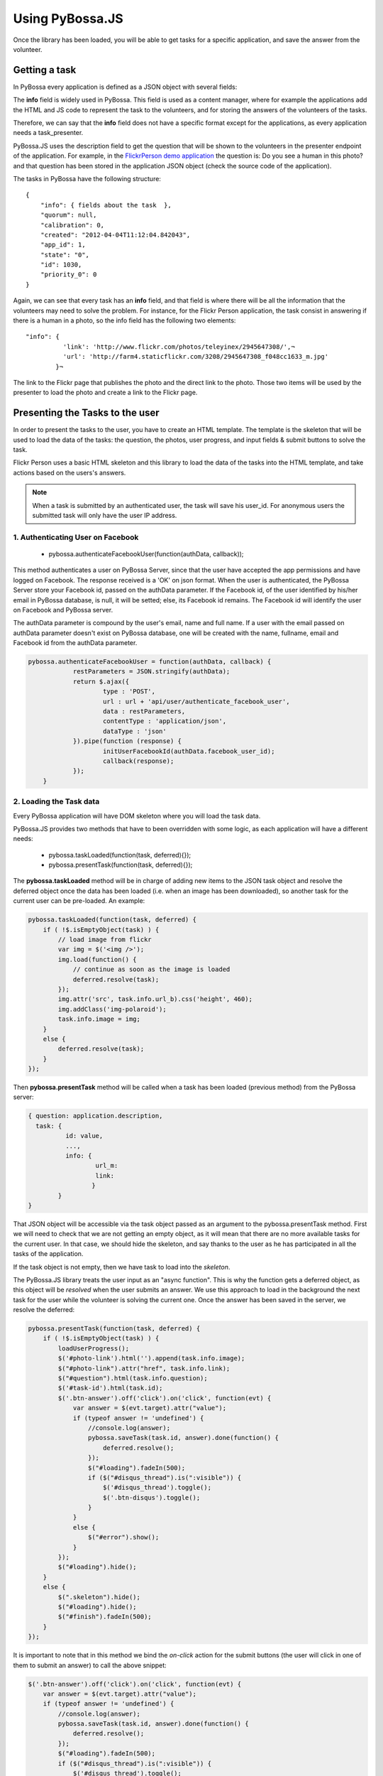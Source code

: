 ================
Using PyBossa.JS
================

Once the library has been loaded, you will be able to get tasks for a specific
application, and save the answer from the volunteer.

Getting a task
==============

In PyBossa every application is defined as a JSON object with several fields:

.. code-block::javascript

    {
        "info": {
                  'task_presenter:' <!-- HTML + JS -->
        },
        "time_limit": null,
        "description": "Question to ask to the volunteers",
        "short_name": "Short name or SLUG for the application",
        "created": "2012-04-04T11:11:43.335517",
        "owner_id": 1,
        [...]
        "hidden": 0,
        "id": 1,
        "name": "Name of the application"
    }

The **info** field is widely used in PyBossa. This field is used as a content
manager, where for example the applications add the HTML and JS code to
represent the task to the volunteers, and for storing the answers of the
volunteers of the tasks.

Therefore, we can say that the **info** field does not have a specific format
except for the applications, as every application needs a task_presenter.

PyBossa.JS uses the description field to get the question that will be shown to
the volunteers in the presenter endpoint of the application. For example, in
the `FlickrPerson demo application <http://app-flickrperson.rtfd.org>`_ the
question is: Do you see a human in this photo? and that question has been
stored in the application JSON object (check the source code of the
application).

The tasks in PyBossa have the following structure::

    {
        "info": { fields about the task  },
        "quorum": null,
        "calibration": 0,
        "created": "2012-04-04T11:12:04.842043",
        "app_id": 1,
        "state": "0",
        "id": 1030,
        "priority_0": 0
    }

Again, we can see that every task has an **info** field, and that field is
where there will be all the information that the volunteers may need to solve
the problem. For instance, for the Flickr Person application, the task consist
in answering if there is a human in a photo, so the info field has the
following two elements::

  "info": { 
            'link': 'http://www.flickr.com/photos/teleyinex/2945647308/',¬
            'url': 'http://farm4.staticflickr.com/3208/2945647308_f048cc1633_m.jpg' 
          }¬  

The link to the Flickr page that publishes the photo and the direct link to the
photo. Those two items will be used by the presenter to load the photo and
create a link to the Flickr page.

Presenting the Tasks to the user
================================

In order to present the tasks to the user, you have to create an HTML template.
The template is the skeleton that will be used to load the data of the tasks:
the question, the photos, user progress, and input fields & submit buttons 
to solve the task. 

Flickr Person uses a basic HTML skeleton and this library to load the data 
of the tasks into the HTML template, and take actions based on the users's answers.

.. note::
  When a task is submitted by an authenticated user, the task will save his
  user_id. For anonymous users the submitted task will only have the user IP
  address. 

1. Authenticating User on Facebook
~~~~~~~~~~~~~~~~~~~~~~~~~~~~~~~~~~

  * pybossa.authenticateFacebookUser(function(authData, callback));
  
This method authenticates a user on PyBossa Server, since that the user have accepted the app permissions and have
logged on Facebook. The response received is a 'OK' on json format. When the user is authenticated, the 
PyBossa Server store your Facebook id, passed on the authData parameter. If the Facebook id, of the user 
identified by his/her email in PyBossa database, is null, it will be setted; else, its Facebook id remains. The Facebook
id will identify the user on Facebook and PyBossa server.

The authData parameter is compound by the user's email, name and full name.
If a user with the email passed on authData parameter doesn't exist on PyBossa database, one will be created with the name, fullname, email and Facebook id from the authData parameter.
  

.. code-block:: javascript

    pybossa.authenticateFacebookUser = function(authData, callback) {
		restParameters = JSON.stringify(authData);
		return $.ajax({
			type : 'POST',
			url : url + 'api/user/authenticate_facebook_user',
			data : restParameters,
			contentType : 'application/json',
			dataType : 'json'
		}).pipe(function (response) {
			initUserFacebookId(authData.facebook_user_id);
			callback(response);
		});
	}


2. Loading the Task data
~~~~~~~~~~~~~~~~~~~~~~~~

Every PyBossa application will have DOM skeleton where you will load the task data.

PyBossa.JS provides two methods that have to
been overridden with some logic, as each application will have a different
needs:

  * pybossa.taskLoaded(function(task, deferred){});
  * pybossa.presentTask(function(task, deferred){});

The **pybossa.taskLoaded** method will be in charge of adding new items to the
JSON task object and resolve the deferred object once the data has been loaded 
(i.e. when an image has been downloaded), so another task for the current user 
can be pre-loaded. An example:

.. code-block:: javascript

    pybossa.taskLoaded(function(task, deferred) {
        if ( !$.isEmptyObject(task) ) {
            // load image from flickr
            var img = $('<img />');
            img.load(function() {
                // continue as soon as the image is loaded
                deferred.resolve(task);
            });
            img.attr('src', task.info.url_b).css('height', 460);
            img.addClass('img-polaroid');
            task.info.image = img;
        }
        else {
            deferred.resolve(task);
        }
    });

Then **pybossa.presentTask** method will be called when a task has been loaded
(previous method) from the PyBossa server:

.. code-block:: javascript

  { question: application.description,
    task: { 
            id: value,
            ...,
            info: { 
                    url_m: 
                    link:
                   } 
          } 
  }


That JSON object will be accessible via the task object passed as an argument
to the pybossa.presentTask method. First we will need to check that we are not
getting an empty object, as it will mean that there are no more available tasks
for the current user. In that case, we should hide the skeleton, and say thanks
to the user as he has participated in all the tasks of the application.

If the task object is not empty, then we have task to load into the *skeleton*.

The PyBossa.JS library treats the user input as an "async function". This is
why the function gets a deferred object, as this object will be *resolved* when
the user submits an answer. We use this approach to load in
the background the next task for the user while the volunteer is solving the
current one. Once the answer has been saved in the server, we resolve the
deferred:

.. code-block:: javascript

    pybossa.presentTask(function(task, deferred) {
        if ( !$.isEmptyObject(task) ) {
            loadUserProgress();
            $('#photo-link').html('').append(task.info.image);
            $("#photo-link").attr("href", task.info.link);
            $("#question").html(task.info.question);
            $('#task-id').html(task.id);
            $('.btn-answer').off('click').on('click', function(evt) {
                var answer = $(evt.target).attr("value");
                if (typeof answer != 'undefined') {
                    //console.log(answer);
                    pybossa.saveTask(task.id, answer).done(function() {
                        deferred.resolve();
                    });
                    $("#loading").fadeIn(500);
                    if ($("#disqus_thread").is(":visible")) {
                        $('#disqus_thread').toggle();
                        $('.btn-disqus').toggle();
                    }
                }
                else {
                    $("#error").show();
                }
            });
            $("#loading").hide();
        }
        else {
            $(".skeleton").hide();
            $("#loading").hide();
            $("#finish").fadeIn(500);
        }
    });

It is important to note that in this method we bind the *on-click* action for
the submit buttons (the user will click in one of them to submit an answer) 
to call the above snippet:

.. code-block:: javascript

    $('.btn-answer').off('click').on('click', function(evt) {
        var answer = $(evt.target).attr("value");
        if (typeof answer != 'undefined') {
            //console.log(answer);
            pybossa.saveTask(task.id, answer).done(function() {
                deferred.resolve();
            });
            $("#loading").fadeIn(500);
            if ($("#disqus_thread").is(":visible")) {
                $('#disqus_thread').toggle();
                $('.btn-disqus').toggle();
            }
        }
        else {
            $("#error").show();
        }
    });


Finally, the pybossa.presentTask calls a method named
**loadUserProgress**. This method is in charge of getting the user progress of
the user and update the progress bar accordingly:

.. code-block:: javascript

    function loadUserProgress() {
        pybossa.userProgress('flickrperson').done(function(data){
            var pct = Math.round((data.done*100)/data.total);
            $("#progress").css("width", pct.toString() +"%");
            $("#progress").attr("title", pct.toString() + "% completed!");
            $("#progress").tooltip({'placement': 'left'}); 
            $("#total").text(data.total);
            $("#done").text(data.done);
        });
    }

You can update the code to only show the number of answers, or remove it
completely, however the volunteers will benefit from this type of information
as they will be able to know how many tasks they have to do, giving an idea of
progress while the contribute to the project.

Finally, we only need in our application to run the PyBossa application:

.. code-block:: javascript

    pybossa.run('slug-application-name')


3. Saving the answer
--------------------

The *pybossa.saveTask* method saves an answer for a given task. In the
previous section we show that in the pybossa.presentTask method the *task-id*
can be obtained, as we will be passing the object to saveTask method.

The method allows us to give a successful pop-up feedback for the user, so you  
can use the following structure to warn the user and tell him that his answer
has been successfully saved:

.. code-block:: javascript

  pybossa.saveTask( taskid, answer ).done(
    function( data ) {
        // Show the feedback div
        $("#success").fadeIn(); 
        // Fade out the pop-up after a 1000 miliseconds
        setTimeout(function() { $("#success").fadeOut() }, 1000);
    };
  );

We recommend to read the `PyBossa tutorial <http://docs.pybossa.com/en/latest/user/create-application-tutorial.html>`_ as we explain step by step how to create an application.

4. Setting a different end point
--------------------------------

Sometimes the PyBossa server is not in the root of the domain, so you will find
the server running for example here: http://server/pybossa

In this case, you will need to change the API endpoint, otherwise PyBossa.JS
will fail to load the task for your application. In order to set the right
end point, you can use the following method:

.. code-block:: javascript

    pybossa.setEndpoint('http://server/pybossa');

And then you can call the pybossa.run method as usual. The setEndpoint method
will configure the right URL for using the API.
